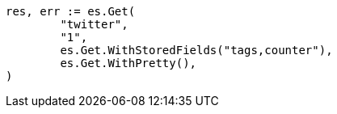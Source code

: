 // Generated from docs-get_710c7871f20f176d51209b1574b0d61b_test.go
//
[source, go]
----
res, err := es.Get(
	"twitter",
	"1",
	es.Get.WithStoredFields("tags,counter"),
	es.Get.WithPretty(),
)
----
